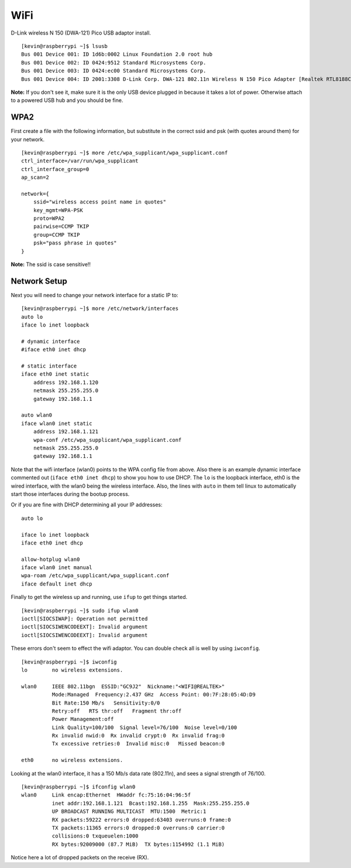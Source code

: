 WiFi
----

D-Link wireless N 150 (DWA-121) Pico USB adaptor install.

::

    [kevin@raspberrypi ~]$ lsusb
    Bus 001 Device 001: ID 1d6b:0002 Linux Foundation 2.0 root hub
    Bus 001 Device 002: ID 0424:9512 Standard Microsystems Corp.
    Bus 001 Device 003: ID 0424:ec00 Standard Microsystems Corp.
    Bus 001 Device 004: ID 2001:3308 D-Link Corp. DWA-121 802.11n Wireless N 150 Pico Adapter [Realtek RTL8188CUS]

**Note:** If you don't see it, make sure it is the only USB device
plugged in because it takes a lot of power. Otherwise attach to a
powered USB hub and you should be fine.

WPA2
~~~~

First create a file with the following information, but substitute in
the correct ssid and psk (with quotes around them) for your network.

::

    [kevin@raspberrypi ~]$ more /etc/wpa_supplicant/wpa_supplicant.conf
    ctrl_interface=/var/run/wpa_supplicant
    ctrl_interface_group=0
    ap_scan=2

    network={
        ssid="wireless access point name in quotes"
        key_mgmt=WPA-PSK
        proto=WPA2
        pairwise=CCMP TKIP
        group=CCMP TKIP
        psk="pass phrase in quotes"
    }

**Note:** The ssid is case sensitive!!

Network Setup
~~~~~~~~~~~~~

Next you will need to change your network interface for a static IP to:

::

    [kevin@raspberrypi ~]$ more /etc/network/interfaces
    auto lo
    iface lo inet loopback

    # dynamic interface
    #iface eth0 inet dhcp

    # static interface
    iface eth0 inet static
        address 192.168.1.120
        netmask 255.255.255.0
        gateway 192.168.1.1

    auto wlan0
    iface wlan0 inet static
        address 192.168.1.121
        wpa-conf /etc/wpa_supplicant/wpa_supplicant.conf
        netmask 255.255.255.0
        gateway 192.168.1.1

Note that the wifi interface (wlan0) points to the WPA config file from
above. Also there is an example dynamic interface commented out
(``iface eth0 inet dhcp``) to show you how to use DHCP. The ``lo`` is
the loopback interface, eth0 is the wired interface, with the wlan0
being the wireless interface. Also, the lines with ``auto`` in them tell
linux to automatically start those interfaces during the bootup process.

Or if you are fine with DHCP determining all your IP addresses:

::

    auto lo

    iface lo inet loopback
    iface eth0 inet dhcp

    allow-hotplug wlan0
    iface wlan0 inet manual
    wpa-roam /etc/wpa_supplicant/wpa_supplicant.conf
    iface default inet dhcp

Finally to get the wireless up and running, use ``ifup`` to get things
started.

::

    [kevin@raspberrypi ~]$ sudo ifup wlan0
    ioctl[SIOCSIWAP]: Operation not permitted
    ioctl[SIOCSIWENCODEEXT]: Invalid argument
    ioctl[SIOCSIWENCODEEXT]: Invalid argument

These errors don't seem to effect the wifi adaptor. You can double check
all is well by using ``iwconfig``.

::

    [kevin@raspberrypi ~]$ iwconfig
    lo        no wireless extensions.

    wlan0     IEEE 802.11bgn  ESSID:"GC9J2"  Nickname:"<WIFI@REALTEK>"
              Mode:Managed  Frequency:2.437 GHz  Access Point: 00:7F:28:05:4D:D9
              Bit Rate:150 Mb/s   Sensitivity:0/0
              Retry:off   RTS thr:off   Fragment thr:off
              Power Management:off
              Link Quality=100/100  Signal level=76/100  Noise level=0/100
              Rx invalid nwid:0  Rx invalid crypt:0  Rx invalid frag:0
              Tx excessive retries:0  Invalid misc:0   Missed beacon:0

    eth0      no wireless extensions.

Looking at the wlan0 interface, it has a 150 Mb/s data rate (802.11n),
and sees a signal strength of 76/100.

::

    [kevin@raspberrypi ~]$ ifconfig wlan0
    wlan0     Link encap:Ethernet  HWaddr fc:75:16:04:96:5f
              inet addr:192.168.1.121  Bcast:192.168.1.255  Mask:255.255.255.0
              UP BROADCAST RUNNING MULTICAST  MTU:1500  Metric:1
              RX packets:59222 errors:0 dropped:63403 overruns:0 frame:0
              TX packets:11365 errors:0 dropped:0 overruns:0 carrier:0
              collisions:0 txqueuelen:1000
              RX bytes:92009000 (87.7 MiB)  TX bytes:1154992 (1.1 MiB)

Notice here a lot of dropped packets on the receive (RX).
